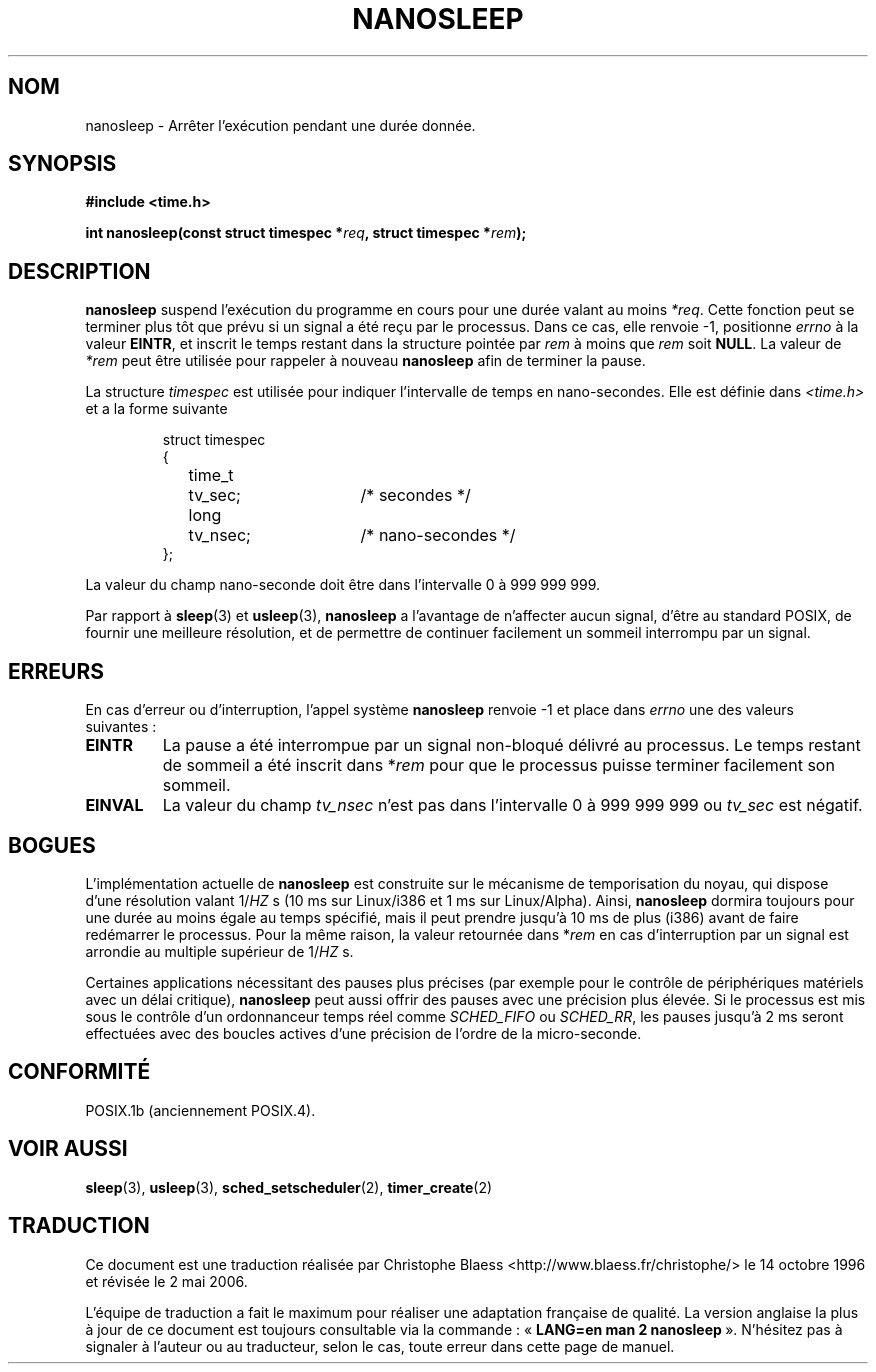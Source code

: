 .\" Hey Emacs! This file is -*- nroff -*- source.
.\"
.\" Copyright (C) Markus Kuhn, 1996
.\"
.\" This is free documentation; you can redistribute it and/or
.\" modify it under the terms of the GNU General Public License as
.\" published by the Free Software Foundation; either version 2 of
.\" the License, or (at your option) any later version.
.\"
.\" The GNU General Public License's references to "object code"
.\" and "executables" are to be interpreted as the output of any
.\" document formatting or typesetting system, including
.\" intermediate and printed output.
.\"
.\" This manual is distributed in the hope that it will be useful,
.\" but WITHOUT ANY WARRANTY; without even the implied warranty of
.\" MERCHANTABILITY or FITNESS FOR A PARTICULAR PURPOSE.  See the
.\" GNU General Public License for more details.
.\"
.\" You should have received a copy of the GNU General Public
.\" License along with this manual; if not, write to the Free
.\" Software Foundation, Inc., 675 Mass Ave, Cambridge, MA 02139,
.\" USA.
.\"
.\" 1996-04-10  Markus Kuhn <mskuhn@cip.informatik.uni-erlangen.de>
.\"             First version written
.\"
.\" Traduction 14/10/1996 par Christophe Blaess (ccb@club-internet.fr)
.\" Màj 08/04/1997
.\" Màj 18/07/2003
.\" Màj 01/05/2006 LDP-1.67.1
.\"
.TH NANOSLEEP 2 "10 avril 1996" LDP "Manuel du programmeur Linux"
.SH NOM
nanosleep \- Arrêter l'exécution pendant une durée donnée.
.SH SYNOPSIS
.B #include <time.h>
.sp
\fBint nanosleep(const struct timespec *\fIreq\fB, struct timespec *\fIrem\fB);
.fi
.SH DESCRIPTION
.B nanosleep
suspend l'exécution du programme en cours pour une durée valant
au moins
.IR *req .
Cette fonction peut se terminer plus tôt que prévu si un signal a
été reçu par le processus. Dans ce cas, elle renvoie \-1,
positionne \fIerrno\fR à la valeur
.BR EINTR ,
et inscrit le temps restant dans la structure pointée par
.IR rem
à moins que
.I rem
soit
.BR NULL .
La valeur de
.I *rem
peut être utilisée pour rappeler à nouveau
.B nanosleep
afin de terminer la pause.

La structure
.I timespec
est utilisée pour indiquer l'intervalle de temps en nano-secondes.
Elle est définie dans
.I <time.h>
et a la forme suivante
.sp
.RS
.nf
.ne 12
.ta 8n 16n 32n
struct timespec
{
	time_t	tv_sec;			/* secondes */
	long	tv_nsec;		/* nano-secondes */
};
.ta
.fi
.RE
.PP
La valeur du champ nano-seconde doit être dans l'intervalle 0 à 999\ 999\ 999.

Par rapport à
.BR sleep  (3)
et
.BR usleep (3),
.B nanosleep
a l'avantage de n'affecter aucun signal, d'être au standard POSIX,
de fournir une meilleure résolution, et de permettre de continuer facilement
un sommeil interrompu par un signal.
.SH ERREURS
En cas d'erreur ou d'interruption, l'appel système
.B nanosleep
renvoie \-1 et place dans
.I errno
une des valeurs suivantes\ :
.TP
.B EINTR
La pause a été interrompue par un signal non-bloqué délivré au
processus. Le temps restant de sommeil a été inscrit dans
*\fIrem\fR pour que le processus puisse terminer facilement son
sommeil.
.TP
.B EINVAL
La valeur du champ
.I tv_nsec
n'est pas dans l'intervalle 0 à 999\ 999\ 999 ou
.I tv_sec
est négatif.
.SH BOGUES
L'implémentation actuelle de
.B nanosleep
est construite sur le mécanisme de temporisation du noyau, qui
dispose d'une résolution valant 1/\fIHZ\fR\ s
(10\ ms sur Linux/i386 et 1\ ms sur Linux/Alpha).
Ainsi,
.B nanosleep
dormira toujours pour une durée au moins égale au temps spécifié,
mais il peut prendre jusqu'à 10 ms de plus (i386) avant de faire
redémarrer le processus.
Pour la même raison, la valeur retournée dans *\fIrem\fR en cas
d'interruption par un signal est arrondie au multiple supérieur
de 1/\fIHZ\fR\ s.

Certaines applications nécessitant des pauses plus précises
(par exemple pour le contrôle de périphériques matériels
avec un délai critique),
.B nanosleep
peut aussi offrir des pauses avec une précision plus élevée.
Si le processus est mis sous le contrôle d'un ordonnanceur
temps réel comme
.I SCHED_FIFO
ou
.IR SCHED_RR ,
les pauses jusqu'à 2\ ms seront effectuées avec des boucles actives
d'une précision de l'ordre de la micro-seconde.

.SH CONFORMITÉ
POSIX.1b (anciennement POSIX.4).
.SH "VOIR AUSSI"
.BR sleep (3),
.BR usleep (3),
.BR sched_setscheduler (2),
.BR timer_create (2)
.SH TRADUCTION
.PP
Ce document est une traduction réalisée par Christophe Blaess
<http://www.blaess.fr/christophe/> le 14\ octobre\ 1996
et révisée le 2\ mai\ 2006.
.PP
L'équipe de traduction a fait le maximum pour réaliser une adaptation
française de qualité. La version anglaise la plus à jour de ce document est
toujours consultable via la commande\ : «\ \fBLANG=en\ man\ 2\ nanosleep\fR\ ».
N'hésitez pas à signaler à l'auteur ou au traducteur, selon le cas, toute
erreur dans cette page de manuel.

